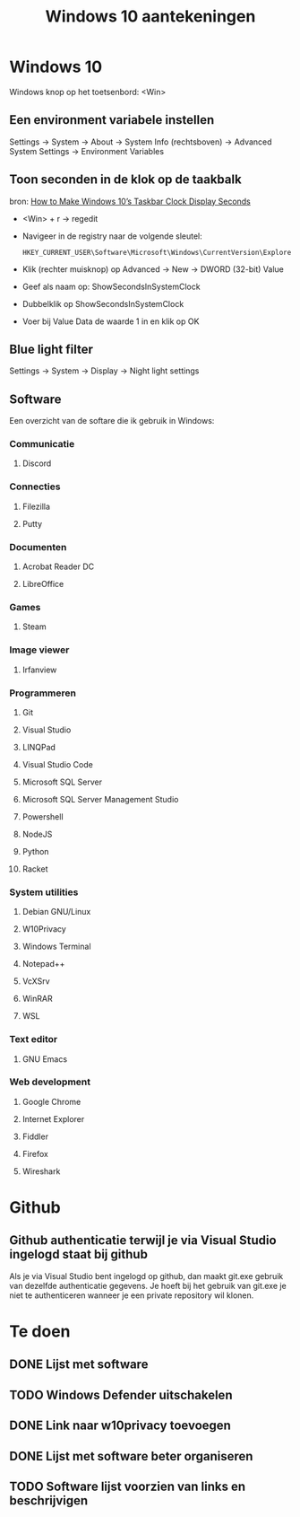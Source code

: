 #+TITLE: Windows 10 aantekeningen

* Windows 10
  Windows knop op het toetsenbord: <Win>
** Een environment variabele instellen
   Settings -> System -> About -> System Info (rechtsboven) -> Advanced
   System Settings -> Environment Variables
** Toon seconden in de klok op de taakbalk
   bron: [[https://www.howtogeek.com/325096/how-to-make-windows-10s-taskbar-clock-display-seconds/][How to Make Windows 10’s Taskbar Clock Display Seconds]]
   - <Win> + r -> regedit
   - Navigeer in de registry naar de volgende sleutel:

     #+BEGIN_EXAMPLE
     HKEY_CURRENT_USER\Software\Microsoft\Windows\CurrentVersion\Explorer\Advanced
     #+END_EXAMPLE
   - Klik (rechter muisknop) op Advanced -> New -> DWORD (32-bit) Value
   - Geef als naam op: ShowSecondsInSystemClock
   - Dubbelklik op ShowSecondsInSystemClock
   - Voer bij Value Data de waarde 1 in en klik op OK
** Blue light filter
   Settings -> System -> Display -> Night light settings
** Software
   Een overzicht van de softare die ik gebruik in Windows:
*** Communicatie
**** Discord
*** Connecties
**** Filezilla
**** Putty
*** Documenten
**** Acrobat Reader DC
**** LibreOffice
*** Games
**** Steam
*** Image viewer
**** Irfanview
*** Programmeren
**** Git
**** Visual Studio
**** LINQPad
**** Visual Studio Code
**** Microsoft SQL Server
**** Microsoft SQL Server Management Studio
**** Powershell
**** NodeJS
**** Python
**** Racket
*** System utilities
**** Debian GNU/Linux
**** W10Privacy
**** Windows Terminal
**** Notepad++
**** VcXSrv
**** WinRAR
**** WSL
*** Text editor
**** GNU Emacs
*** Web development
**** Google Chrome
**** Internet Explorer
**** Fiddler
**** Firefox
**** Wireshark
* Github
** Github authenticatie terwijl je via Visual Studio ingelogd staat bij github
   Als je via Visual Studio bent ingelogd op github, dan maakt git.exe
   gebruik van dezelfde authenticatie gegevens. Je hoeft bij het
   gebruik van git.exe je niet te authenticeren wanneer je een private
   repository wil klonen.
* Te doen
** DONE Lijst met software
** TODO Windows Defender uitschakelen
** DONE Link naar w10privacy toevoegen
** DONE Lijst met software beter organiseren
** TODO Software lijst voorzien van links en beschrijvigen

